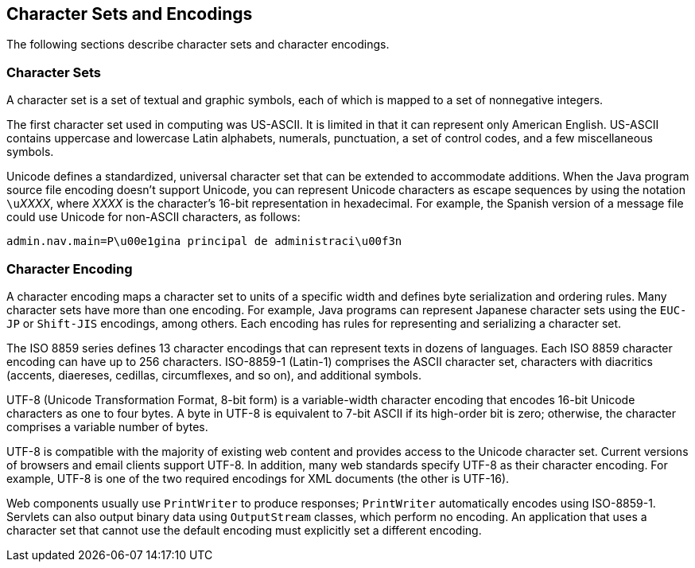 == Character Sets and Encodings

The following sections describe character sets and character encodings.

=== Character Sets

A character set is a set of textual and graphic symbols, each of which
is mapped to a set of nonnegative integers.

The first character set used in computing was US-ASCII. It is limited
in that it can represent only American English. US-ASCII contains
uppercase and lowercase Latin alphabets, numerals, punctuation, a set
of control codes, and a few miscellaneous symbols.

Unicode defines a standardized, universal character set that can be
extended to accommodate additions. When the Java program source file
encoding doesn't support Unicode, you can represent Unicode characters
as escape sequences by using the notation ``\u``_XXXX_, where _XXXX_ is the
character's 16-bit representation in hexadecimal. For example, the
Spanish version of a message file could use Unicode for non-ASCII
characters, as follows:

----
admin.nav.main=P\u00e1gina principal de administraci\u00f3n
----

=== Character Encoding

A character encoding maps a character set to units of a specific width
and defines byte serialization and ordering rules. Many character sets
have more than one encoding. For example, Java programs can represent
Japanese character sets using the `EUC-JP` or `Shift-JIS` encodings,
among others. Each encoding has rules for representing and serializing
a character set.

The ISO 8859 series defines 13 character encodings that can represent
texts in dozens of languages. Each ISO 8859 character encoding can have
up to 256 characters. ISO-8859-1 (Latin-1) comprises the ASCII
character set, characters with diacritics (accents, diaereses,
cedillas, circumflexes, and so on), and additional symbols.

UTF-8 (Unicode Transformation Format, 8-bit form) is a variable-width
character encoding that encodes 16-bit Unicode characters as one to
four bytes. A byte in UTF-8 is equivalent to 7-bit ASCII if its
high-order bit is zero; otherwise, the character comprises a variable
number of bytes.

UTF-8 is compatible with the majority of existing web content and
provides access to the Unicode character set. Current versions of
browsers and email clients support UTF-8. In addition, many web
standards specify UTF-8 as their character encoding. For example, UTF-8
is one of the two required encodings for XML documents (the other is
UTF-16).

Web components usually use `PrintWriter` to produce responses;
`PrintWriter` automatically encodes using ISO-8859-1. Servlets can also
output binary data using `OutputStream` classes, which perform no
encoding. An application that uses a character set that cannot use the
default encoding must explicitly set a different encoding.
